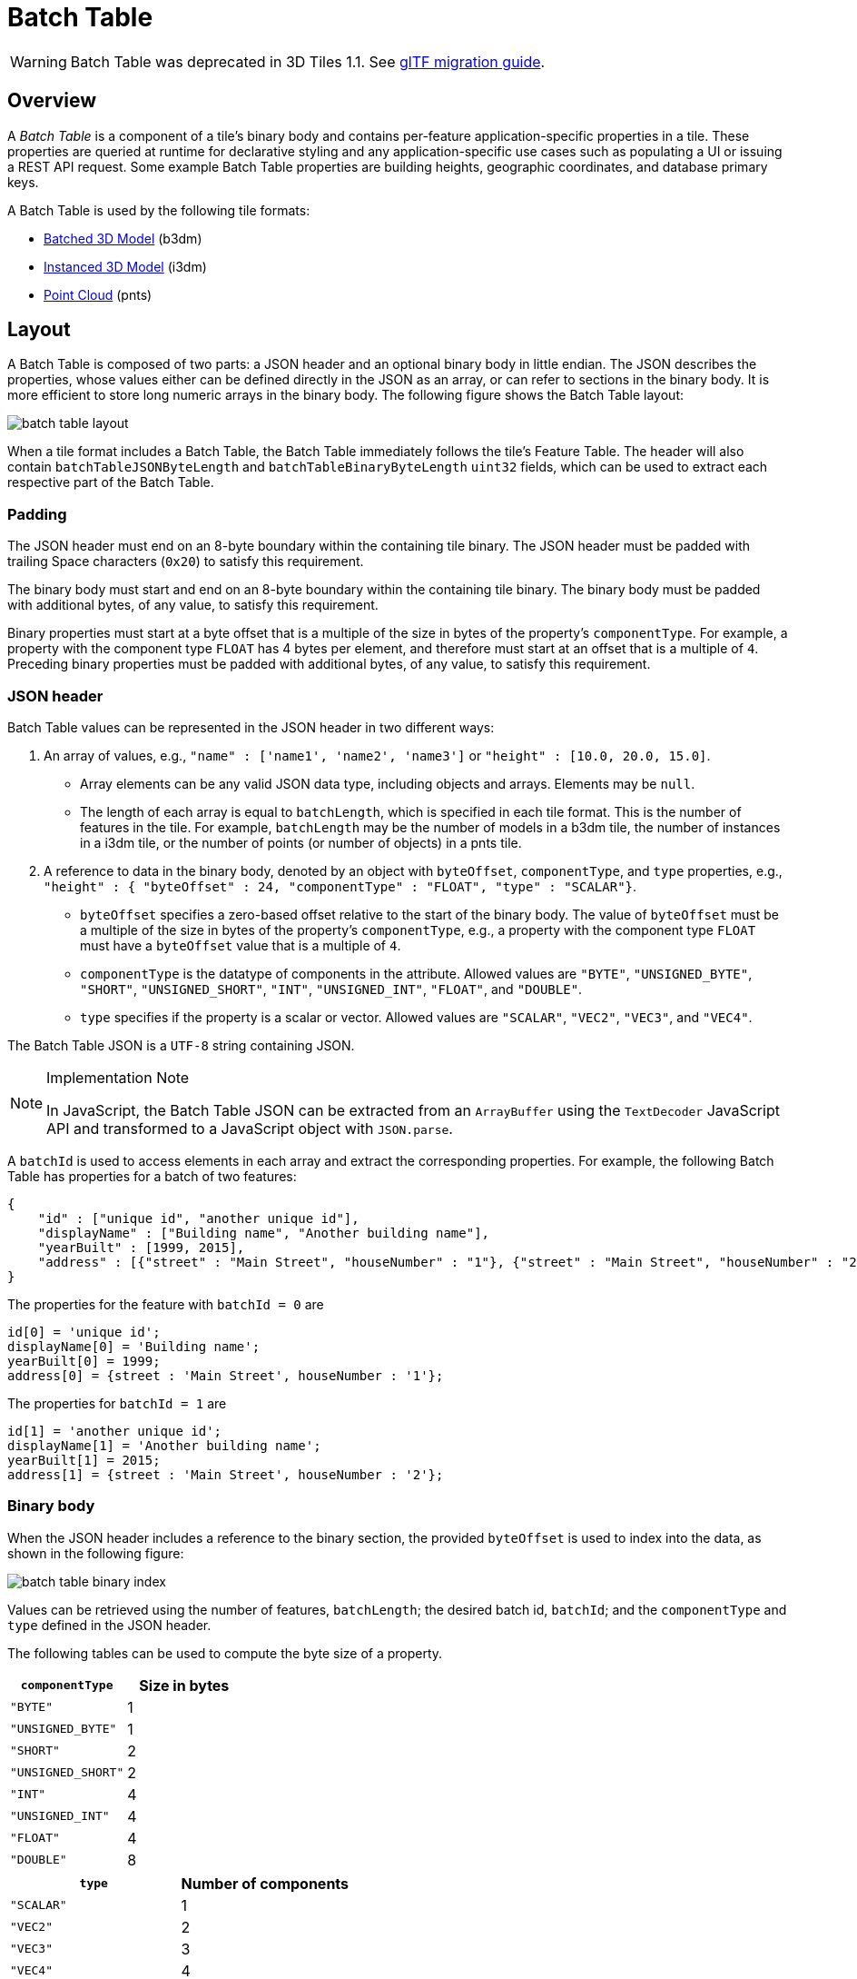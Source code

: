 
[#tileformats-batchtable-batch-table]
= Batch Table

// Definitions of the directory structure to ensure that relative
// links between ADOC files in sibling directories can be resolved.
ifdef::env-github[]
:url-specification: ../../
:url-specification-tileformats: {url-specification}TileFormats/
:url-specification-tileformats-batched3dmodel: {url-specification-tileformats}Batched3DModel/
:url-specification-tileformats-batchtable: {url-specification-tileformats}BatchTable/
:url-specification-tileformats-featuretable: {url-specification-tileformats}FeatureTable/
:url-specification-tileformats-gltf: {url-specification-tileformats}glTF/
:url-specification-tileformats-gltf-migration: {url-specification-tileformats-gltf}MIGRATION.adoc
:url-specification-tileformats-instanced3dmodel: {url-specification-tileformats}Instanced3DModel/
:url-specification-tileformats-pointcloud: {url-specification-tileformats}PointCloud/
endif::[]
ifndef::env-github[]
:url-specification:
:url-specification-tileformats:
:url-specification-tileformats-batched3dmodel:
:url-specification-tileformats-batchtable:
:url-specification-tileformats-featuretable:
:url-specification-tileformats-gltf:
:url-specification-tileformats-gltf-migration:
:url-specification-tileformats-instanced3dmodel:
:url-specification-tileformats-pointcloud:
endif::[]


WARNING:  Batch Table was deprecated in 3D Tiles 1.1. See xref:{url-specification-tileformats-gltf-migration}#tileformats-gltf-migration-from-legacy-tile-formats[glTF migration guide].

[#tileformats-batchtable-overview]
== Overview

A _Batch Table_ is a component of a tile's binary body and contains per-feature application-specific properties in a tile. These properties are queried at runtime for declarative styling and any application-specific use cases such as populating a UI or issuing a REST API request.  Some example Batch Table properties are building heights, geographic coordinates, and database primary keys.

A Batch Table is used by the following tile formats:

* xref:{url-specification-tileformats-batched3dmodel}README.adoc#tileformats-batched3dmodel-batched-3d-model[Batched 3D Model] (b3dm)
* xref:{url-specification-tileformats-instanced3dmodel}README.adoc#tileformats-instanced3dmodel-instanced-3d-model[Instanced 3D Model] (i3dm)
* xref:{url-specification-tileformats-pointcloud}README.adoc#tileformats-pointcloud-point-cloud[Point Cloud] (pnts)

[#tileformats-batchtable-layout]
== Layout

A Batch Table is composed of two parts: a JSON header and an optional binary body in little endian. The JSON describes the properties, whose values either can be defined directly in the JSON as an array, or can refer to sections in the binary body.  It is more efficient to store long numeric arrays in the binary body. The following figure shows the Batch Table layout:

image::figures/batch-table-layout.png[batch table layout]

When a tile format includes a Batch Table, the Batch Table immediately follows the tile's Feature Table.
The header will also contain `batchTableJSONByteLength` and `batchTableBinaryByteLength` `uint32` fields, which can be used to extract each respective part of the Batch Table.

[#tileformats-batchtable-padding]
=== Padding

The JSON header must end on an 8-byte boundary within the containing tile binary. The JSON header must be padded with trailing Space characters (`0x20`) to satisfy this requirement.

The binary body must start and end on an 8-byte boundary within the containing tile binary. The binary body must be padded with additional bytes, of any value, to satisfy this requirement.

Binary properties must start at a byte offset that is a multiple of the size in bytes of the property's `componentType`. For example, a property with the component type `FLOAT` has 4 bytes per element, and therefore must start at an offset that is a multiple of `4`. Preceding binary properties must be padded with additional bytes, of any value, to satisfy this requirement.

[#tileformats-batchtable-json-header]
=== JSON header

Batch Table values can be represented in the JSON header in two different ways:

. An array of values, e.g., `"name" : ['name1', 'name2', 'name3']` or `"height" : [10.0, 20.0, 15.0]`.
 ** Array elements can be any valid JSON data type, including objects and arrays.  Elements may be `null`.
 ** The length of each array is equal to `batchLength`, which is specified in each tile format.  This is the number of features in the tile.  For example, `batchLength` may be the number of models in a b3dm tile, the number of instances in a i3dm tile, or the number of points (or number of objects) in a pnts tile.
. A reference to data in the binary body, denoted by an object with `byteOffset`, `componentType`, and `type` properties,  e.g., `"height" : { "byteOffset" : 24, "componentType" : "FLOAT", "type" : "SCALAR"}`.
 ** `byteOffset` specifies a zero-based offset relative to the start of the binary body. The value of `byteOffset` must be a multiple of the size in bytes of the property's `componentType`, e.g., a property with the component type `FLOAT` must have a `byteOffset` value that is a multiple of `4`.
 ** `componentType` is the datatype of components in the attribute. Allowed values are `"BYTE"`, `"UNSIGNED_BYTE"`, `"SHORT"`, `"UNSIGNED_SHORT"`, `"INT"`, `"UNSIGNED_INT"`, `"FLOAT"`, and `"DOUBLE"`.
 ** `type` specifies if the property is a scalar or vector. Allowed values are `"SCALAR"`, `"VEC2"`, `"VEC3"`, and `"VEC4"`.

The Batch Table JSON is a `UTF-8` string containing JSON.

[NOTE]
.Implementation Note
====
In JavaScript, the Batch Table JSON can be extracted from an `ArrayBuffer` using the `TextDecoder` JavaScript API and transformed to a JavaScript object with `JSON.parse`.
====

A `batchId` is used to access elements in each array and extract the corresponding properties. For example, the following Batch Table has properties for a batch of two features:

[source,json]
----
{
    "id" : ["unique id", "another unique id"],
    "displayName" : ["Building name", "Another building name"],
    "yearBuilt" : [1999, 2015],
    "address" : [{"street" : "Main Street", "houseNumber" : "1"}, {"street" : "Main Street", "houseNumber" : "2"}]
}
----

The properties for the feature with `batchId = 0` are

[source,javascript]
----
id[0] = 'unique id';
displayName[0] = 'Building name';
yearBuilt[0] = 1999;
address[0] = {street : 'Main Street', houseNumber : '1'};
----

The properties for `batchId = 1` are

[source,javascript]
----
id[1] = 'another unique id';
displayName[1] = 'Another building name';
yearBuilt[1] = 2015;
address[1] = {street : 'Main Street', houseNumber : '2'};
----

[#tileformats-batchtable-binary-body]
=== Binary body

When the JSON header includes a reference to the binary section, the provided `byteOffset` is used to index into the data, as shown in the following figure:

image::figures/batch-table-binary-index.png[batch table binary index]

Values can be retrieved using the number of features, `batchLength`; the desired batch id, `batchId`; and the `componentType` and `type` defined in the JSON header.

The following tables can be used to compute the byte size of a property.

|===
| `componentType` | Size in bytes

| `"BYTE"`
| 1

| `"UNSIGNED_BYTE"`
| 1

| `"SHORT"`
| 2

| `"UNSIGNED_SHORT"`
| 2

| `"INT"`
| 4

| `"UNSIGNED_INT"`
| 4

| `"FLOAT"`
| 4

| `"DOUBLE"`
| 8
|===

|===
| `type` | Number of components

| `"SCALAR"`
| 1

| `"VEC2"`
| 2

| `"VEC3"`
| 3

| `"VEC4"`
| 4
|===

[#tileformats-batchtable-extensions]
== Extensions

The following extensions can be applied to a Batch Table.

* link:https://github.com/CesiumGS/3d-tiles/tree/main/extensions/3DTILES_batch_table_hierarchy/README.md[`3DTILES_batch_table_hierarchy`]

[#tileformats-batchtable-implementation-example]
== Implementation example

_This section is non-normative_

The following examples access the `"height"` and `"geographic"` values respectively given the following Batch Table JSON with `batchLength` of 10:

[source,json]
----
{
    "height" : {
        "byteOffset" : 0,
        "componentType" : "FLOAT",
        "type" : "SCALAR"
    },
    "geographic" : {
        "byteOffset" : 40,
        "componentType" : "DOUBLE",
        "type" : "VEC3"
    }
}
----

To get the `"height"` values:

[source,javascript]
----
var height = batchTableJSON.height;
var byteOffset = height.byteOffset;
var componentType = height.componentType;
var type = height.type;

var heightArrayByteLength = batchLength * sizeInBytes(componentType) * numberOfComponents(type); // 10 * 4 * 1
var heightArray = new Float32Array(batchTableBinary.buffer, byteOffset, heightArrayByteLength);
var heightOfFeature = heightArray[batchId];
----

To get the `"geographic"` values:

[source,javascript]
----
var geographic = batchTableJSON.geographic;
var byteOffset = geographic.byteOffset;
var componentType = geographic.componentType;
var type = geographic.type;
var componentSizeInBytes = sizeInBytes(componentType)
var numberOfComponents = numberOfComponents(type);

var geographicArrayByteLength = batchLength * componentSizeInBytes * numberOfComponents // 10 * 8 * 3
var geographicArray = new Float64Array(batchTableBinary.buffer, byteOffset, geographicArrayByteLength);
var geographicOfFeature = positionArray.subarray(batchId * numberOfComponents, batchId * numberOfComponents + numberOfComponents); // Using subarray creates a view into the array, and not a new array.
----

Code for reading the Batch Table can be found in https://github.com/CesiumGS/cesium/blob/main/Source/Scene/Cesium3DTileBatchTable.js[`Cesium3DTileBatchTable.js`] in the CesiumJS implementation of 3D Tiles.

